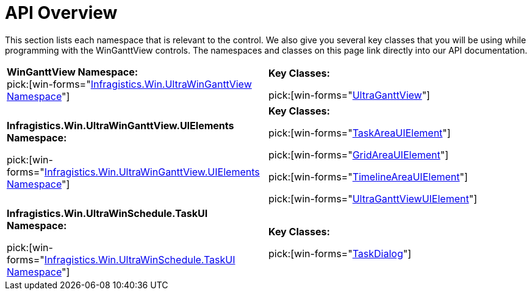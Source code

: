 ﻿////
|metadata|
{
    "name": "winganttview-api-overview",
    "controlName": ["WinGanttView"],
    "tags": ["API"],
    "guid": "{1FDB87C4-CE60-4449-808D-08D04BE262DF}",
    "buildFlags": [],
    "createdOn": "2010-05-01T11:14:17Z"
}
|metadata|
////

= API Overview

This section lists each namespace that is relevant to the control. We also give you several key classes that you will be using while programming with the WinGanttView controls. The namespaces and classes on this page link directly into our API documentation.

[cols="a,a"]
|====
|*WinGanttView Namespace:* +
pick:[win-forms="link:{ApiPlatform}win.ultrawinganttview{ApiVersion}~infragistics.win.ultrawinganttview_namespace.html[Infragistics.Win.UltraWinGanttView Namespace]"]
|*Key Classes:* 

pick:[win-forms="link:{ApiPlatform}win.ultrawinganttview{ApiVersion}~infragistics.win.ultrawinganttview.ultraganttview.html[UltraGanttView]"]

|*Infragistics.Win.UltraWinGanttView.UIElements Namespace:* 

pick:[win-forms="link:{ApiPlatform}win.ultrawinganttview{ApiVersion}~infragistics.win.ultrawinganttview.uielements_namespace.html[Infragistics.Win.UltraWinGanttView.UIElements Namespace]"]
|*Key Classes:* 

pick:[win-forms="link:{ApiPlatform}win.ultrawinganttview{ApiVersion}~infragistics.win.ultrawinganttview.uielements.taskareauielement.html[TaskAreaUIElement]"] 

pick:[win-forms="link:{ApiPlatform}win.ultrawinganttview{ApiVersion}~infragistics.win.ultrawinganttview.uielements.gridareauielement.html[GridAreaUIElement]"] 

pick:[win-forms="link:{ApiPlatform}win.ultrawinganttview{ApiVersion}~infragistics.win.ultrawinganttview.uielements.timelineareauielement.html[TimelineAreaUIElement]"] 

pick:[win-forms="link:{ApiPlatform}win.ultrawinganttview{ApiVersion}~infragistics.win.ultrawinganttview.uielements.ultraganttviewuielement.html[UltraGanttViewUIElement]"]

|*Infragistics.Win.UltraWinSchedule.TaskUI Namespace:* 

pick:[win-forms="link:{ApiPlatform}win.ultrawinganttview{ApiVersion}~infragistics.win.ultrawinschedule.taskui_namespace.html[Infragistics.Win.UltraWinSchedule.TaskUI Namespace]"]
|*Key Classes:* 

pick:[win-forms="link:{ApiPlatform}win.ultrawinganttview{ApiVersion}~infragistics.win.ultrawinschedule.taskui.taskdialog.html[TaskDialog]"]

|====